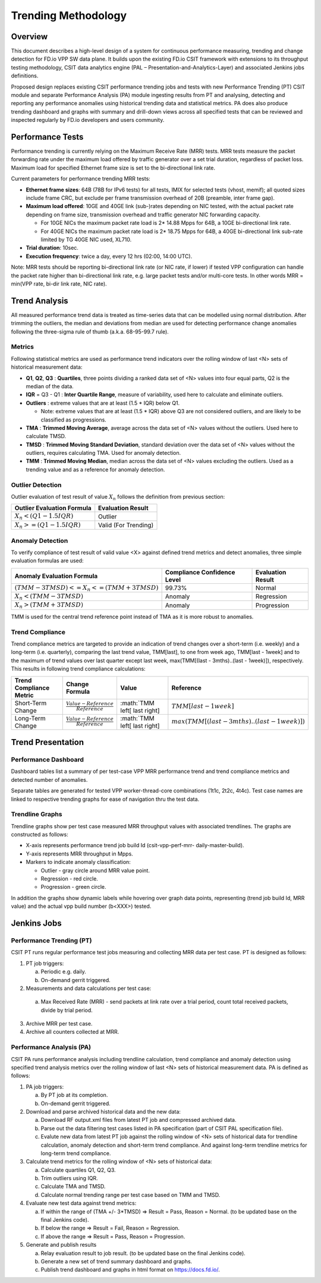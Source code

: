 .. _trending_methodology:

Trending Methodology
====================

Overview
--------

This document describes a high-level design of a system for continuous
performance measuring, trending and change detection for FD.io VPP SW
data plane. It builds upon the existing FD.io CSIT framework with
extensions to its throughput testing methodology, CSIT data analytics
engine (PAL – Presentation-and-Analytics-Layer) and associated Jenkins
jobs definitions.

Proposed design replaces existing CSIT performance trending jobs and
tests with new Performance Trending (PT) CSIT module and separate
Performance Analysis (PA) module ingesting results from PT and
analysing, detecting and reporting any performance anomalies using
historical trending data and statistical metrics. PA does also produce
trending dashboard and graphs with summary and drill-down views across
all specified tests that can be reviewed and inspected regularly by
FD.io developers and users community.

Performance Tests
-----------------

Performance trending is currently relying on the Maximum Receive Rate
(MRR) tests. MRR tests measure the packet forwarding rate under the
maximum load offered by traffic generator over a set trial duration,
regardless of packet loss. Maximum load for specified Ethernet frame
size is set to the bi-directional link rate.

Current parameters for performance trending MRR tests:

- **Ethernet frame sizes**: 64B (78B for IPv6 tests) for all tests, IMIX for
  selected tests (vhost, memif); all quoted sizes include frame CRC, but
  exclude per frame transmission overhead of 20B (preamble, inter frame
  gap).
- **Maximum load offered**: 10GE and 40GE link (sub-)rates depending on NIC
  tested, with the actual packet rate depending on frame size,
  transmission overhead and traffic generator NIC forwarding capacity.

  - For 10GE NICs the maximum packet rate load is 2* 14.88 Mpps for 64B,
    a 10GE bi-directional link rate.
  - For 40GE NICs the maximum packet rate load is 2* 18.75 Mpps for 64B,
    a 40GE bi-directional link sub-rate limited by TG 40GE NIC used,
    XL710.

- **Trial duration**: 10sec.
- **Execution frequency**: twice a day, every 12 hrs (02:00, 14:00 UTC).

Note: MRR tests should be reporting bi-directional link rate (or NIC
rate, if lower) if tested VPP configuration can handle the packet rate
higher than bi-directional link rate, e.g. large packet tests and/or
multi-core tests. In other words MRR = min(VPP rate, bi-dir link rate,
NIC rate).

Trend Analysis
--------------

All measured performance trend data is treated as time-series data that
can be modelled using normal distribution. After trimming the outliers,
the median and deviations from median are used for detecting performance
change anomalies following the three-sigma rule of thumb (a.k.a.
68-95-99.7 rule).

Metrics
````````````````

Following statistical metrics are used as performance trend indicators
over the rolling window of last <N> sets of historical measurement data:

- **Q1**, **Q2**, **Q3** : **Quartiles**, three points dividing a ranked
  data set of <N> values into four equal parts, Q2 is the median of the
  data.
- **IQR** = Q3 - Q1 : **Inter Quartile Range**, measure of variability,
  used here to calculate and eliminate outliers.
- **Outliers** : extreme values that are at least (1.5 * IQR) below Q1.

  - Note: extreme values that are at least (1.5 * IQR) above Q3 are not
    considered outliers, and are likely to be classified as
    progressions.

- **TMA** : **Trimmed Moving Average**, average across the data set of
  <N> values without the outliers. Used here to calculate TMSD.
- **TMSD** : **Trimmed Moving Standard Deviation**, standard deviation
  over the data set of <N> values without the outliers, requires
  calculating TMA. Used for anomaly detection.
- **TMM** : **Trimmed Moving Median**, median across the data set of <N>
  values excluding the outliers. Used as a trending value and as a
  reference for anomaly detection.

Outlier Detection
`````````````````

Outlier evaluation of test result of value :math:`X_n` follows the
definition from previous section:

+--------------------------------------------+----------------------+
| Outlier Evaluation Formula                 | Evaluation Result    |
+============================================+======================+
| :math:`X_n < \left( Q1 - 1.5 IQR \right)`  | Outlier              |
+--------------------------------------------+----------------------+
| :math:`X_n >= \left( Q1 - 1.5 IQR \right)` | Valid (For Trending) |
+--------------------------------------------+----------------------+

Anomaly Detection
`````````````````

To verify compliance of test result of valid value <X> against defined
trend metrics and detect anomalies, three simple evaluation formulas are
used:

+---------------------------------------------------------------------------+-----------------------------+-------------------+
| Anomaly Evaluation Formula                                                | Compliance Confidence Level | Evaluation Result |
+===========================================================================+=============================+===================+
| :math:`\left( TMM - 3 TMSD \right) <= X_n <= \left( TMM + 3 TMSD \right)` | 99.73%                      | Normal            |
+---------------------------------------------------------------------------+-----------------------------+-------------------+
| :math:`X_n < \left( TMM - 3 TMSD \right)`                                 | Anomaly                     | Regression        |
+---------------------------------------------------------------------------+-----------------------------+-------------------+
| :math:`X_n > \left( TMM + 3 TMSD \right)`                                 | Anomaly                     | Progression       |
+---------------------------------------------------------------------------+-----------------------------+-------------------+

TMM is used for the central trend reference point instead of TMA as it
is more robust to anomalies.

Trend Compliance
````````````````

Trend compliance metrics are targeted to provide an indication of trend
changes over a short-term (i.e. weekly) and a long-term (i.e.
quarterly), comparing the last trend value, TMM[last], to one from week
ago, TMM[last - 1week] and to the maximum of trend values over last
quarter except last week, max(TMM[(last - 3mths)..(last - 1week)]),
respectively. This results in following trend compliance calculations:

+-------------------------+---------------------------------------------+--------------------------------+------------------------------------------------------------------------------------------------------------+
| Trend Compliance Metric | Change Formula                              | Value                          | Reference                                                                                                  |
+=========================+=============================================+================================+============================================================================================================+
| Short-Term Change       | :math:`\frac{Value - Reference}{Reference}` | :math:`TMM \left[ last \right] | :math:`TMM \left[ last - 1 week \right]`                                                                   |
+-------------------------+---------------------------------------------+--------------------------------+------------------------------------------------------------------------------------------------------------+
| Long-Term Change        | :math:`\frac{Value - Reference}{Reference}` | :math:`TMM \left[ last \right] | :math:`max \left( TMM \left[ \left( last - 3 mths \right) .. \left( last - 1 week \right) \right] \right)` |
+-------------------------+---------------------------------------------+--------------------------------+------------------------------------------------------------------------------------------------------------+

Trend Presentation
------------------

Performance Dashboard
`````````````````````

Dashboard tables list a summary of per test-case VPP MRR performance
trend and trend compliance metrics and detected number of anomalies.

Separate tables are generated for tested VPP worker-thread-core
combinations (1t1c, 2t2c, 4t4c). Test case names are linked to
respective trending graphs for ease of navigation thru the test data.

Trendline Graphs
````````````````

Trendline graphs show per test case measured MRR throughput values with
associated trendlines. The graphs are constructed as follows:

- X-axis represents performance trend job build Id (csit-vpp-perf-mrr-
  daily-master-build).
- Y-axis represents MRR throughput in Mpps.
- Markers to indicate anomaly classification:

  - Outlier - gray circle around MRR value point.
  - Regression - red circle.
  - Progression - green circle.

In addition the graphs show dynamic labels while hovering over graph
data points, representing (trend job build Id, MRR value) and the actual
vpp build number (b<XXX>) tested.


Jenkins Jobs
------------

Performance Trending (PT)
`````````````````````````

CSIT PT runs regular performance test jobs measuring and collecting MRR
data per test case. PT is designed as follows:

1. PT job triggers:

   a) Periodic e.g. daily.
   b) On-demand gerrit triggered.

2. Measurements and data calculations per test case:

  a) Max Received Rate (MRR) - send packets at link rate over a trial
     period, count total received packets, divide by trial period.

3. Archive MRR per test case.
4. Archive all counters collected at MRR.

Performance Analysis (PA)
`````````````````````````

CSIT PA runs performance analysis including trendline calculation, trend
compliance and anomaly detection using specified trend analysis metrics
over the rolling window of last <N> sets of historical measurement data.
PA is defined as follows:

1. PA job triggers:

   a) By PT job at its completion.
   b) On-demand gerrit triggered.

2. Download and parse archived historical data and the new data:

   a) Download RF output.xml files from latest PT job and compressed
      archived data.
   b) Parse out the data filtering test cases listed in PA specification
      (part of CSIT PAL specification file).
   c) Evalute new data from latest PT job against the rolling window of
      <N> sets of historical data for trendline calculation, anomaly
      detection and short-term trend compliance. And against long-term
      trendline metrics for long-term trend compliance.

3. Calculate trend metrics for the rolling window of <N> sets of
   historical data:

   a) Calculate quartiles Q1, Q2, Q3.
   b) Trim outliers using IQR.
   c) Calculate TMA and TMSD.
   d) Calculate normal trending range per test case based on TMM and
      TMSD.

4. Evaluate new test data against trend metrics:

   a) If within the range of (TMA +/- 3*TMSD) => Result = Pass,
      Reason = Normal. (to be updated base on the final Jenkins code).
   b) If below the range => Result = Fail, Reason = Regression.
   c) If above the range => Result = Pass, Reason = Progression.

5. Generate and publish results

   a) Relay evaluation result to job result. (to be updated base on the
      final Jenkins code).
   b) Generate a new set of trend summary dashboard and graphs.
   c) Publish trend dashboard and graphs in html format on
      https://docs.fd.io/.
